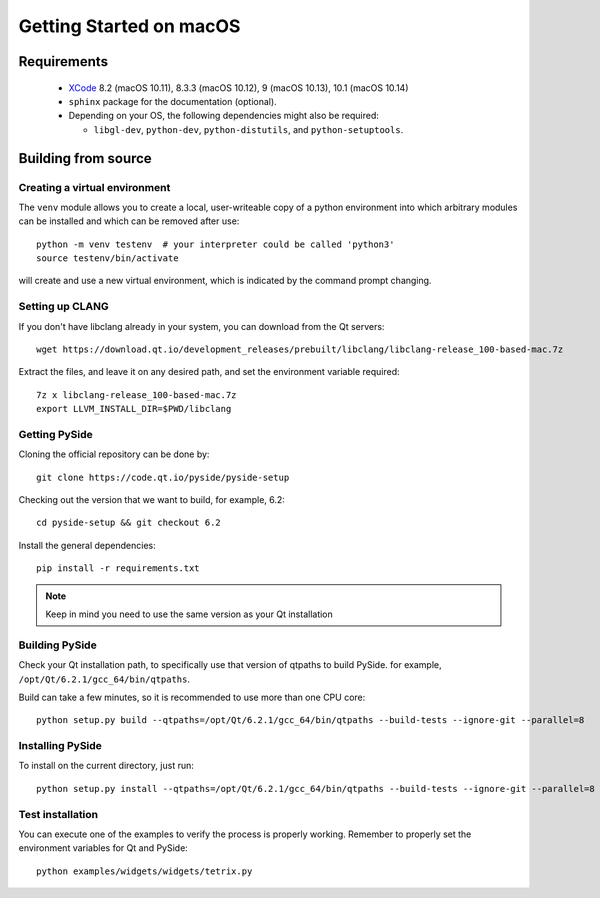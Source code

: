 Getting Started on macOS
========================

Requirements
------------

 * `XCode`_ 8.2 (macOS 10.11), 8.3.3 (macOS 10.12), 9 (macOS 10.13), 10.1 (macOS 10.14)
 * ``sphinx`` package for the documentation (optional).
 * Depending on your OS, the following dependencies might also be required:

   * ``libgl-dev``, ``python-dev``, ``python-distutils``, and ``python-setuptools``.

.. _XCode: https://developer.apple.com/xcode/


Building from source
--------------------

Creating a virtual environment
~~~~~~~~~~~~~~~~~~~~~~~~~~~~~~

The ``venv`` module allows you to create a local, user-writeable copy of a python environment into
which arbitrary modules can be installed and which can be removed after use::

    python -m venv testenv  # your interpreter could be called 'python3'
    source testenv/bin/activate

will create and use a new virtual environment, which is indicated by the command prompt changing.

Setting up CLANG
~~~~~~~~~~~~~~~~

If you don't have libclang already in your system, you can download from the Qt servers::

    wget https://download.qt.io/development_releases/prebuilt/libclang/libclang-release_100-based-mac.7z

Extract the files, and leave it on any desired path, and set the environment
variable required::

    7z x libclang-release_100-based-mac.7z
    export LLVM_INSTALL_DIR=$PWD/libclang

Getting PySide
~~~~~~~~~~~~~~

Cloning the official repository can be done by::

    git clone https://code.qt.io/pyside/pyside-setup

Checking out the version that we want to build, for example, 6.2::

    cd pyside-setup && git checkout 6.2

Install the general dependencies::

    pip install -r requirements.txt

.. note:: Keep in mind you need to use the same version as your Qt installation

Building PySide
~~~~~~~~~~~~~~~

Check your Qt installation path, to specifically use that version of qtpaths to build PySide.
for example, ``/opt/Qt/6.2.1/gcc_64/bin/qtpaths``.

Build can take a few minutes, so it is recommended to use more than one CPU core::

    python setup.py build --qtpaths=/opt/Qt/6.2.1/gcc_64/bin/qtpaths --build-tests --ignore-git --parallel=8

Installing PySide
~~~~~~~~~~~~~~~~~

To install on the current directory, just run::

    python setup.py install --qtpaths=/opt/Qt/6.2.1/gcc_64/bin/qtpaths --build-tests --ignore-git --parallel=8

Test installation
~~~~~~~~~~~~~~~~~

You can execute one of the examples to verify the process is properly working.
Remember to properly set the environment variables for Qt and PySide::

    python examples/widgets/widgets/tetrix.py
